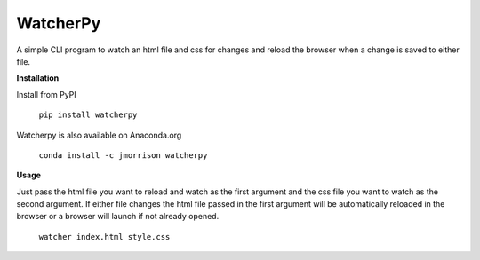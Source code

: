 WatcherPy
=========

A simple CLI program to watch an html file and css for changes and reload the browser when a change is saved to either file.

**Installation**

Install from PyPI

    ``pip install watcherpy``

Watcherpy is also available on Anaconda.org

    ``conda install -c jmorrison watcherpy``

**Usage**

Just pass the html file you want to reload and watch as the first argument and the css file you want to watch as the second argument. If either file changes the html file passed in the first argument will be automatically reloaded in the browser or a browser will launch if not already opened.

    ``watcher index.html style.css``
